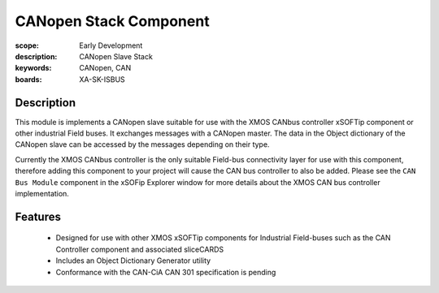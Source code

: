 CANopen Stack Component 
=======================

:scope: Early Development
:description: CANopen Slave Stack 
:keywords: CANopen, CAN
:boards: XA-SK-ISBUS

Description
-----------

This module is implements a CANopen slave suitable for use with the XMOS CANbus controller xSOFTip component or other industrial Field buses. It exchanges messages with a CANopen master. The data in the Object dictionary of the CANopen slave can be accessed by the messages depending on their type.

Currently the XMOS CANbus controller is the only suitable Field-bus connectivity layer for use with this component, therefore adding this component to your project will cause the CAN bus controller to also be added. Please see the ``CAN Bus Module`` component in the xSOFip Explorer window for more details about the XMOS CAN bus controller implementation.

Features
--------

   * Designed for use with other XMOS xSOFTip components for Industrial Field-buses such as the CAN Controller component and associated sliceCARDS
   * Includes an Object Dictionary Generator utility
   * Conformance with the CAN-CiA CAN 301 specification is pending

